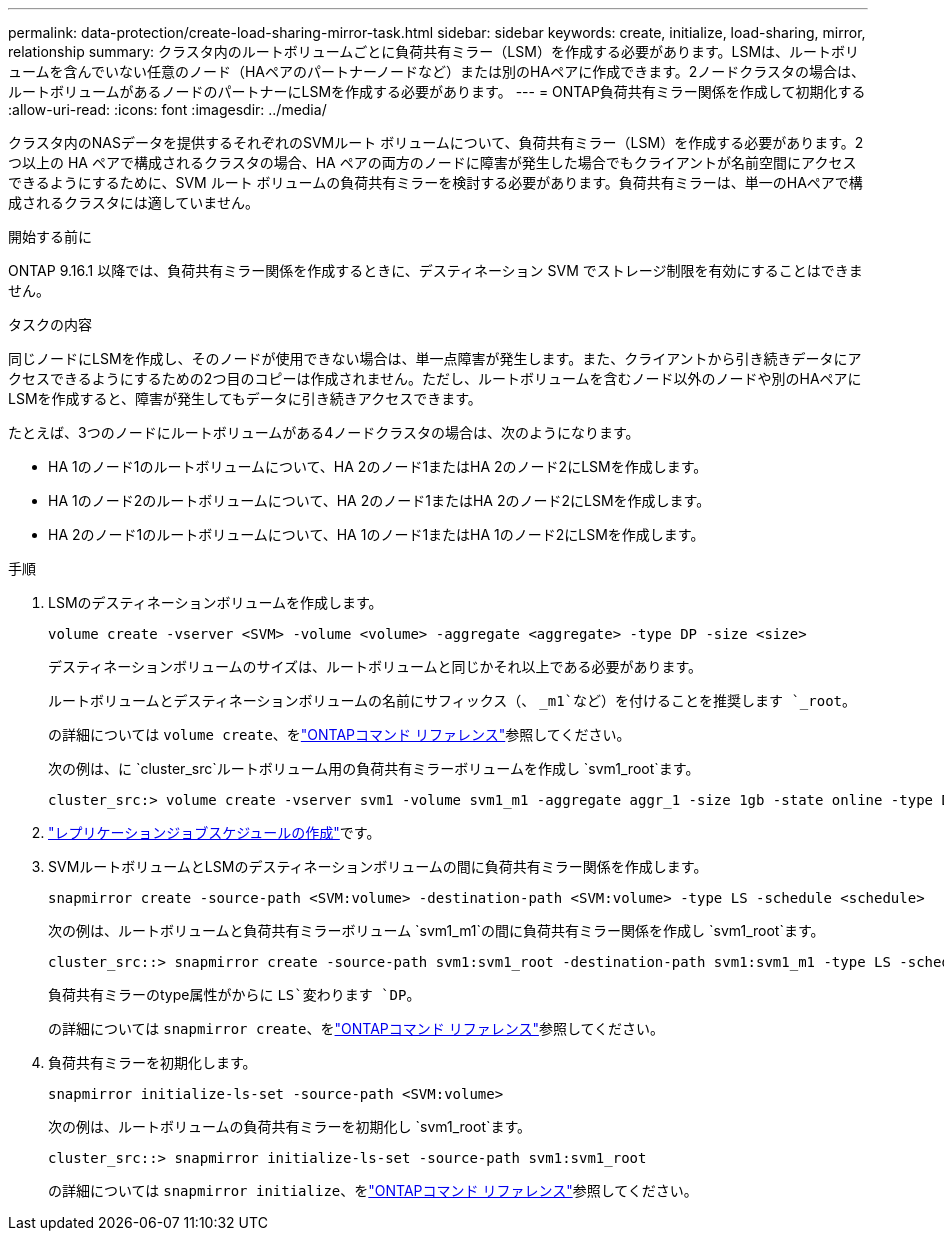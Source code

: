 ---
permalink: data-protection/create-load-sharing-mirror-task.html 
sidebar: sidebar 
keywords: create, initialize, load-sharing, mirror, relationship 
summary: クラスタ内のルートボリュームごとに負荷共有ミラー（LSM）を作成する必要があります。LSMは、ルートボリュームを含んでいない任意のノード（HAペアのパートナーノードなど）または別のHAペアに作成できます。2ノードクラスタの場合は、ルートボリュームがあるノードのパートナーにLSMを作成する必要があります。 
---
= ONTAP負荷共有ミラー関係を作成して初期化する
:allow-uri-read: 
:icons: font
:imagesdir: ../media/


[role="lead"]
クラスタ内のNASデータを提供するそれぞれのSVMルート ボリュームについて、負荷共有ミラー（LSM）を作成する必要があります。2 つ以上の HA ペアで構成されるクラスタの場合、HA ペアの両方のノードに障害が発生した場合でもクライアントが名前空間にアクセスできるようにするために、SVM ルート ボリュームの負荷共有ミラーを検討する必要があります。負荷共有ミラーは、単一のHAペアで構成されるクラスタには適していません。

.開始する前に
ONTAP 9.16.1 以降では、負荷共有ミラー関係を作成するときに、デスティネーション SVM でストレージ制限を有効にすることはできません。

.タスクの内容
同じノードにLSMを作成し、そのノードが使用できない場合は、単一点障害が発生します。また、クライアントから引き続きデータにアクセスできるようにするための2つ目のコピーは作成されません。ただし、ルートボリュームを含むノード以外のノードや別のHAペアにLSMを作成すると、障害が発生してもデータに引き続きアクセスできます。

たとえば、3つのノードにルートボリュームがある4ノードクラスタの場合は、次のようになります。

* HA 1のノード1のルートボリュームについて、HA 2のノード1またはHA 2のノード2にLSMを作成します。
* HA 1のノード2のルートボリュームについて、HA 2のノード1またはHA 2のノード2にLSMを作成します。
* HA 2のノード1のルートボリュームについて、HA 1のノード1またはHA 1のノード2にLSMを作成します。


.手順
. LSMのデスティネーションボリュームを作成します。
+
[source, cli]
----
volume create -vserver <SVM> -volume <volume> -aggregate <aggregate> -type DP -size <size>
----
+
デスティネーションボリュームのサイズは、ルートボリュームと同じかそれ以上である必要があります。

+
ルートボリュームとデスティネーションボリュームの名前にサフィックス（、 `_m1`など）を付けることを推奨します `_root`。

+
の詳細については `volume create`、をlink:https://docs.netapp.com/us-en/ontap-cli/volume-create.html["ONTAPコマンド リファレンス"^]参照してください。

+
次の例は、に `cluster_src`ルートボリューム用の負荷共有ミラーボリュームを作成し `svm1_root`ます。

+
[listing]
----
cluster_src:> volume create -vserver svm1 -volume svm1_m1 -aggregate aggr_1 -size 1gb -state online -type DP
----
. link:create-replication-job-schedule-task.html["レプリケーションジョブスケジュールの作成"]です。
. SVMルートボリュームとLSMのデスティネーションボリュームの間に負荷共有ミラー関係を作成します。
+
[source, cli]
----
snapmirror create -source-path <SVM:volume> -destination-path <SVM:volume> -type LS -schedule <schedule>
----
+
次の例は、ルートボリュームと負荷共有ミラーボリューム `svm1_m1`の間に負荷共有ミラー関係を作成し `svm1_root`ます。

+
[listing]
----
cluster_src::> snapmirror create -source-path svm1:svm1_root -destination-path svm1:svm1_m1 -type LS -schedule hourly
----
+
負荷共有ミラーのtype属性がからに `LS`変わります `DP`。

+
の詳細については `snapmirror create`、をlink:https://docs.netapp.com/us-en/ontap-cli/snapmirror-create.html["ONTAPコマンド リファレンス"^]参照してください。

. 負荷共有ミラーを初期化します。
+
[source, cli]
----
snapmirror initialize-ls-set -source-path <SVM:volume>
----
+
次の例は、ルートボリュームの負荷共有ミラーを初期化し `svm1_root`ます。

+
[listing]
----
cluster_src::> snapmirror initialize-ls-set -source-path svm1:svm1_root
----
+
の詳細については `snapmirror initialize`、をlink:https://docs.netapp.com/us-en/ontap-cli/snapmirror-initialize.html["ONTAPコマンド リファレンス"^]参照してください。


